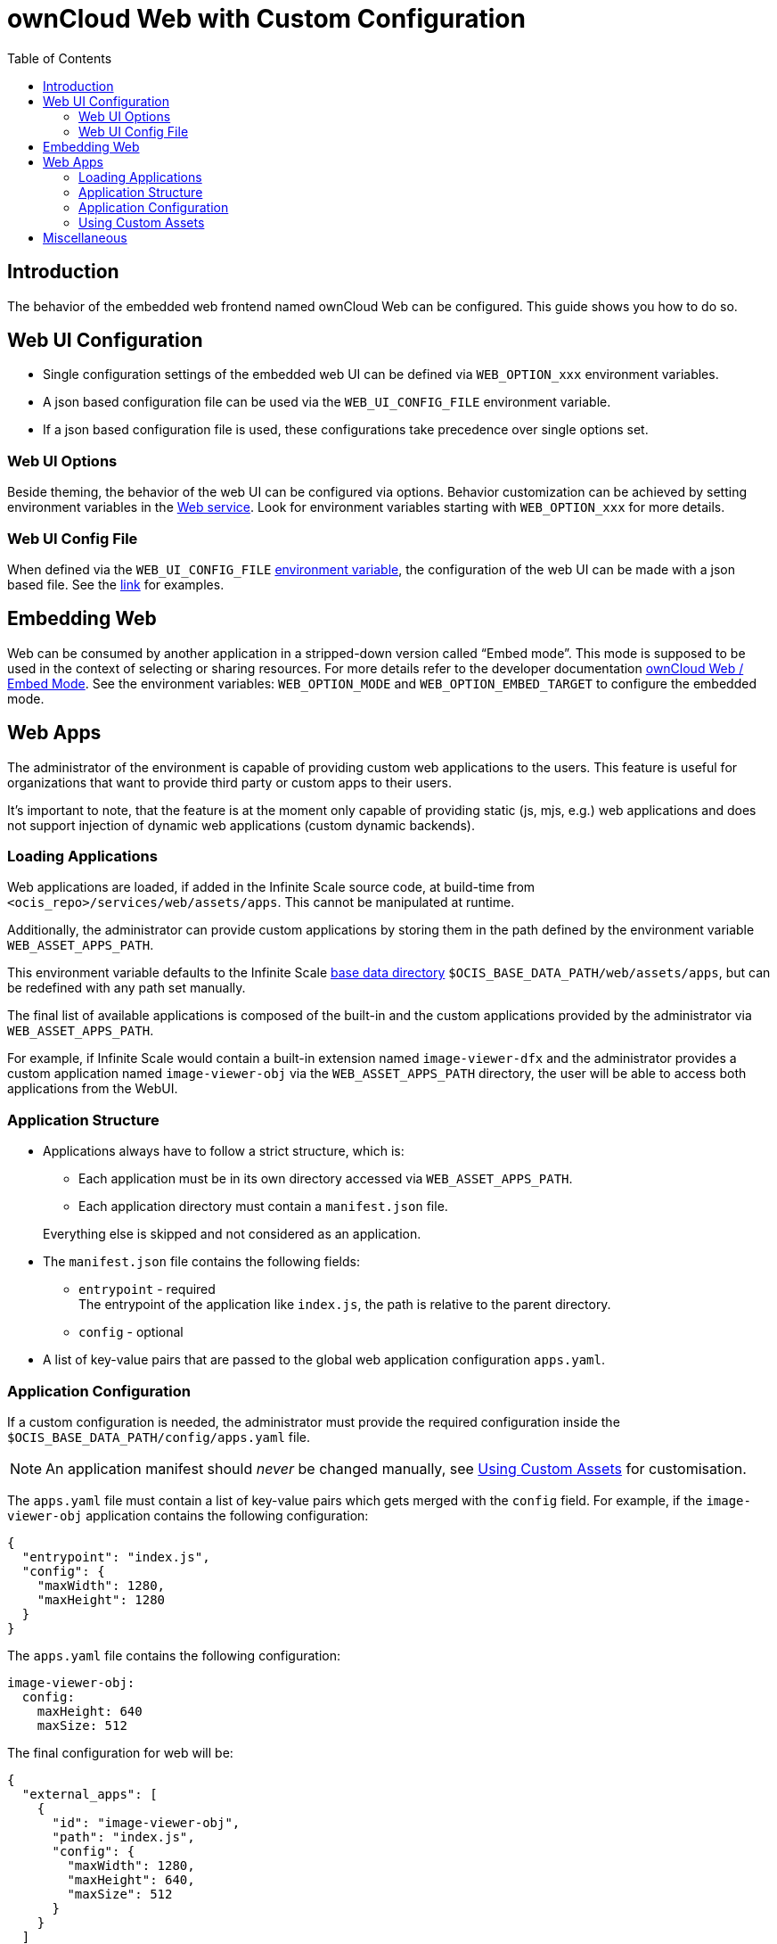 = ownCloud Web with Custom Configuration
:toc: right
:description: The behavior of the embedded web frontend named ownCloud Web can be configured. This guide shows you how to do so.

== Introduction

{description}

== Web UI Configuration

* Single configuration settings of the embedded web UI can be defined via `WEB_OPTION_xxx` environment variables.
* A json based configuration file can be used via the `WEB_UI_CONFIG_FILE` environment variable.
* If a json based configuration file is used, these configurations take precedence over single options set.

=== Web UI Options

Beside theming, the behavior of the web UI can be configured via options. Behavior customization can be achieved by setting environment variables in the xref:{s-path}/web.adoc[Web service]. Look for environment variables starting with `WEB_OPTION_xxx` for more details.

=== Web UI Config File

When defined via the `WEB_UI_CONFIG_FILE` xref:{s-path}/web.adoc[environment variable], the configuration of the web UI can be made with a json based file. See the https://github.com/owncloud/web/tree/master/config[link,window=_blank] for examples.

== Embedding Web

Web can be consumed by another application in a stripped-down version called “Embed mode”. This mode is supposed to be used in the context of selecting or sharing resources. For more details refer to the developer documentation https://owncloud.dev/clients/web/embed-mode/[ownCloud Web / Embed Mode]. See the environment variables: `WEB_OPTION_MODE` and `WEB_OPTION_EMBED_TARGET` to configure the embedded mode.

== Web Apps

The administrator of the environment is capable of providing custom web applications to the users. This feature is useful for organizations that want to provide third party or custom apps to their users.

It's important to note, that the feature is at the moment only capable of providing static (js, mjs, e.g.) web applications and does not support injection of dynamic web applications (custom dynamic backends).

=== Loading Applications

Web applications are loaded, if added in the Infinite Scale source code, at build-time from `<ocis_repo>/services/web/assets/apps`. This cannot be manipulated at runtime.

Additionally, the administrator can provide custom applications by storing them in the path defined by the environment variable `WEB_ASSET_APPS_PATH`.

This environment variable defaults to the Infinite Scale xref:deployment/general/general-info.adoc#base-data-directory[base data directory] `$OCIS_BASE_DATA_PATH/web/assets/apps`, but can be redefined with any path set manually.

The final list of available applications is composed of the built-in and the custom applications provided by the administrator via `WEB_ASSET_APPS_PATH`.

For example, if Infinite Scale would contain a built-in extension named `image-viewer-dfx` and the administrator provides a custom application named `image-viewer-obj` via the `WEB_ASSET_APPS_PATH` directory, the user will be able to access both
applications from the WebUI.

=== Application Structure

* Applications always have to follow a strict structure, which is:

** Each application must be in its own directory accessed via `WEB_ASSET_APPS_PATH`.
** Each application directory must contain a `manifest.json` file.

+
Everything else is skipped and not considered as an application.

* The `manifest.json` file contains the following fields:

** `entrypoint` - required +
The entrypoint of the application like `index.js`, the path is relative to the parent directory.
** `config` - optional +

* A list of key-value pairs that are passed to the global web application configuration `apps.yaml`.

=== Application Configuration

If a custom configuration is needed, the administrator must provide the required configuration inside the `$OCIS_BASE_DATA_PATH/config/apps.yaml` file.

NOTE: An application manifest should _never_ be changed manually, see xref:using-custom-assets[Using Custom Assets] for customisation.

The `apps.yaml` file must contain a list of key-value pairs which gets merged with the `config` field. For example, if the `image-viewer-obj` application contains the following configuration:

[source,json]
----
{
  "entrypoint": "index.js",
  "config": {
    "maxWidth": 1280,
    "maxHeight": 1280
  }
}
----

The `apps.yaml` file contains the following configuration:

[source,yaml]
----
image-viewer-obj:
  config:
    maxHeight: 640
    maxSize: 512
----

The final configuration for web will be:

[source,json]
----
{
  "external_apps": [
    {
      "id": "image-viewer-obj",
      "path": "index.js",
      "config": {
        "maxWidth": 1280,
        "maxHeight": 640,
        "maxSize": 512
      }
    }
  ]
}
----

Besides the configuration from the `manifest.json` file, the `apps.yaml` file can also contain the following fields:

* `disabled` - optional +
Defaults to `false`. If set to `true`, the application will not be loaded.

{empty}

NOTE: A local provided configuration yaml will always override the shipped application manifest configuration.

=== Using Custom Assets

Besides the configuration and application registration, in the process of loading the application assets, the system uses a mechanism to load custom assets.

This is very useful for cases where just a single asset should be overwritten, like a logo or similar.

Consider the following: Infinite Scale is shipped with a default web app named `image-viewer-dfx` which contains a logo,
but the administrator wants to provide a custom logo for that application.

This can be achieved using the path defined via `WEB_ASSET_APPS_PATH` and adding a custom structure like `WEB_ASSET_APPS_PATH/image-viewer-dfx/`. Here you can add all custom assets to load like `logo.png`. On loading the web app, custom assets defined overwrite default ones.

This also applies for the `manifest.json` file, if the administrator wants to provide a custom one.

== Miscellaneous

Please note that Infinite Scale, in particular the web service, needs a restart to load new applications or changes to the `apps.yaml` file.
